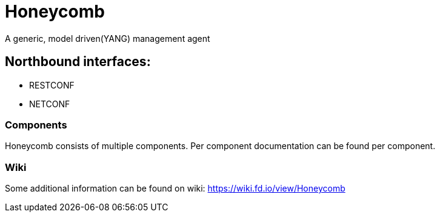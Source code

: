 = Honeycomb

A generic, model driven(YANG) management agent

== Northbound interfaces:
* RESTCONF
* NETCONF

=== Components
Honeycomb consists of multiple components. Per component documentation can be found per component.

=== Wiki
Some additional information can be found on wiki: https://wiki.fd.io/view/Honeycomb
